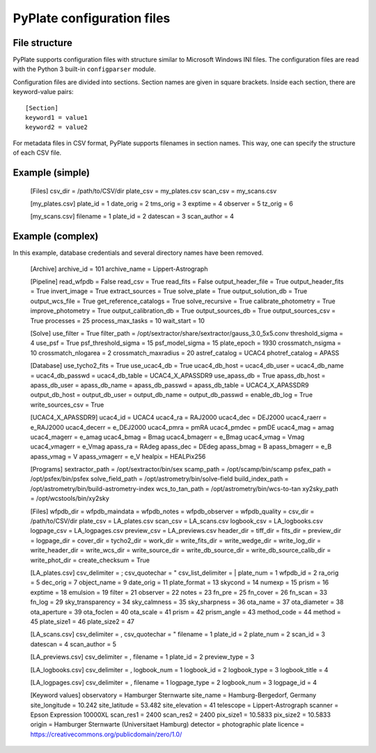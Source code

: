 PyPlate configuration files
===========================

File structure
--------------

PyPlate supports configuration files with structure similar to Microsoft
Windows INI files. The configuration files are read with the Python 3 
built-in ``configparser`` module.

Configuration files are divided into sections. Section names are given
in square brackets. Inside each section, there are keyword-value pairs::

    [Section]
    keyword1 = value1
    keyword2 = value2

For metadata files in CSV format, PyPlate supports filenames in section
names. This way, one can specify the structure of each CSV file.

Example (simple)
----------------

    [Files]
    csv_dir = /path/to/CSV/dir
    plate_csv = my_plates.csv
    scan_csv = my_scans.csv

    [my_plates.csv]
    plate_id = 1
    date_orig = 2
    tms_orig = 3
    exptime = 4
    observer = 5
    tz_orig = 6

    [my_scans.csv]
    filename = 1
    plate_id = 2
    datescan = 3
    scan_author = 4

Example (complex)
-----------------

In this example, database credentials and several directory names have been 
removed.

    [Archive]
    archive_id = 101
    archive_name = Lippert-Astrograph

    [Pipeline]
    read_wfpdb = False
    read_csv = True
    read_fits = False
    output_header_file = True
    output_header_fits = True
    invert_image = True
    extract_sources = True
    solve_plate = True
    output_solution_db = True
    output_wcs_file = True
    get_reference_catalogs = True
    solve_recursive = True
    calibrate_photometry = True
    improve_photometry = True
    output_calibration_db = True
    output_sources_db = True
    output_sources_csv = True
    processes = 25
    process_max_tasks = 10
    wait_start = 10

    [Solve]
    use_filter = True
    filter_path = /opt/sextractor/share/sextractor/gauss_3.0_5x5.conv
    threshold_sigma = 4
    use_psf = True
    psf_threshold_sigma = 15
    psf_model_sigma = 15
    plate_epoch = 1930
    crossmatch_nsigma = 10
    crossmatch_nlogarea = 2
    crossmatch_maxradius = 20
    astref_catalog = UCAC4
    photref_catalog = APASS

    [Database]
    use_tycho2_fits = True
    use_ucac4_db = True
    ucac4_db_host = 
    ucac4_db_user = 
    ucac4_db_name = 
    ucac4_db_passwd = 
    ucac4_db_table = UCAC4_X_APASSDR9
    use_apass_db = True
    apass_db_host = 
    apass_db_user = 
    apass_db_name = 
    apass_db_passwd = 
    apass_db_table = UCAC4_X_APASSDR9
    output_db_host = 
    output_db_user = 
    output_db_name = 
    output_db_passwd = 
    enable_db_log = True
    write_sources_csv = True

    [UCAC4_X_APASSDR9]
    ucac4_id = UCAC4
    ucac4_ra = RAJ2000
    ucac4_dec = DEJ2000
    ucac4_raerr = e_RAJ2000
    ucac4_decerr = e_DEJ2000
    ucac4_pmra = pmRA
    ucac4_pmdec = pmDE
    ucac4_mag = amag
    ucac4_magerr = e_amag
    ucac4_bmag = Bmag
    ucac4_bmagerr = e_Bmag
    ucac4_vmag = Vmag
    ucac4_vmagerr = e_Vmag
    apass_ra = RAdeg
    apass_dec = DEdeg
    apass_bmag = B
    apass_bmagerr = e_B
    apass_vmag = V
    apass_vmagerr = e_V
    healpix = HEALPix256

    [Programs]
    sextractor_path = /opt/sextractor/bin/sex
    scamp_path = /opt/scamp/bin/scamp
    psfex_path = /opt/psfex/bin/psfex
    solve_field_path = /opt/astrometry/bin/solve-field
    build_index_path = /opt/astrometry/bin/build-astrometry-index
    wcs_to_tan_path = /opt/astrometry/bin/wcs-to-tan
    xy2sky_path = /opt/wcstools/bin/xy2sky

    [Files]
    wfpdb_dir =
    wfpdb_maindata =
    wfpdb_notes =
    wfpdb_observer =
    wfpdb_quality =
    csv_dir = /path/to/CSV/dir
    plate_csv = LA_plates.csv
    scan_csv = LA_scans.csv
    logbook_csv = LA_logbooks.csv
    logpage_csv = LA_logpages.csv
    preview_csv = LA_previews.csv
    header_dir =
    tiff_dir =
    fits_dir = 
    preview_dir = 
    logpage_dir = 
    cover_dir = 
    tycho2_dir = 
    work_dir = 
    write_fits_dir = 
    write_wedge_dir = 
    write_log_dir = 
    write_header_dir = 
    write_wcs_dir = 
    write_source_dir = 
    write_db_source_dir = 
    write_db_source_calib_dir = 
    write_phot_dir =
    create_checksum = True

    [LA_plates.csv]
    csv_delimiter = ;
    csv_quotechar = "
    csv_list_delimiter = |
    plate_num = 1
    wfpdb_id = 2
    ra_orig = 5
    dec_orig = 7
    object_name = 9
    date_orig = 11
    plate_format = 13
    skycond = 14
    numexp = 15
    prism = 16
    exptime = 18
    emulsion = 19
    filter = 21
    observer = 22
    notes = 23
    fn_pre = 25
    fn_cover = 26
    fn_scan = 33
    fn_log = 29
    sky_transparency = 34
    sky_calmness = 35
    sky_sharpness = 36
    ota_name = 37
    ota_diameter = 38
    ota_aperture = 39
    ota_foclen = 40
    ota_scale = 41
    prism = 42
    prism_angle = 43
    method_code = 44
    method = 45
    plate_size1 = 46
    plate_size2 = 47

    [LA_scans.csv]
    csv_delimiter = ,
    csv_quotechar = "
    filename = 1
    plate_id = 2
    plate_num = 2
    scan_id = 3
    datescan = 4
    scan_author = 5

    [LA_previews.csv]
    csv_delimiter = ,
    filename = 1
    plate_id = 2
    preview_type = 3

    [LA_logbooks.csv]
    csv_delimiter = ,
    logbook_num = 1
    logbook_id = 2
    logbook_type = 3
    logbook_title = 4

    [LA_logpages.csv]
    csv_delimiter = ,
    filename = 1
    logpage_type = 2
    logbook_num = 3
    logpage_id = 4

    [Keyword values]
    observatory = Hamburger Sternwarte
    site_name = Hamburg-Bergedorf, Germany
    site_longitude = 10.242
    site_latitude = 53.482
    site_elevation = 41
    telescope = Lippert-Astrograph
    scanner = Epson Expression 10000XL
    scan_res1 = 2400
    scan_res2 = 2400
    pix_size1 = 10.5833
    pix_size2 = 10.5833
    origin = Hamburger Sternwarte (Universitaet Hamburg)
    detector = photographic plate
    licence = https://creativecommons.org/publicdomain/zero/1.0/


